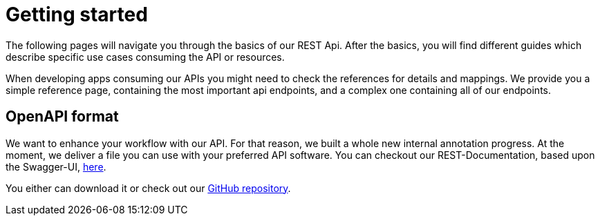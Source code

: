 = Getting started

The following pages will navigate you through the basics of our REST Api.
After the basics, you will find different guides which describe specific use cases consuming the API
or resources.

When developing apps consuming our APIs you might need to check the references for details and mappings.
We provide you a simple reference page, containing the most important api endpoints, and a complex one
containing all of our endpoints.

== OpenAPI format

We want to enhance your workflow with our API. For that reason, we built a whole new internal annotation progress.
At the moment, we deliver a file you can use with your preferred API software. You can checkout our REST-Documentation,
based upon the Swagger-UI, xref:plentymarkets-rest-api:ROOT:index.adoc[here].

You either can download it or check out our link:https://github.com/plentymarkets/api-doc/[GitHub repository].
